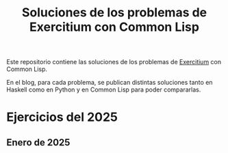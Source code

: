 #+TITLE: Soluciones de los problemas de Exercitium con Common Lisp

Este repositorio contiene las soluciones de los problemas de [[https://www.glc.us.es/~jalonso/exercitium/][Exercitium]]
con Common Lisp.

En el blog, para cada problema, se publican distintas soluciones tanto
en Haskell como en Python y en Common Lisp para poder compararlas.

* Ejercicios del 2025

** Enero de 2025
